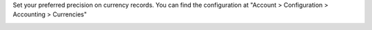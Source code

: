Set your preferred precision on currency records.
You can find the configuration at "Account > Configuration > Accounting > Currencies"

.. image:: ../static/description/currency.png
   :alt: Currency view precision field
